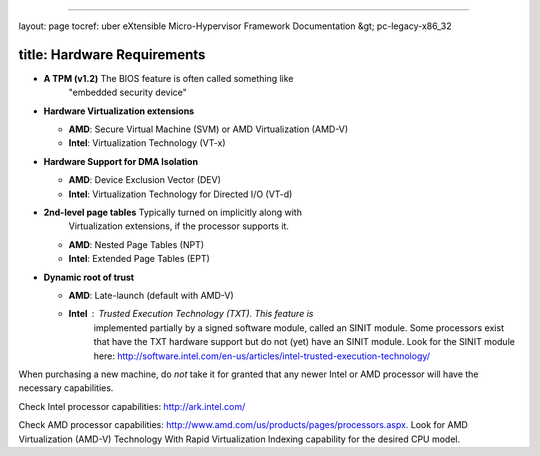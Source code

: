 
----

layout: page
tocref: uber eXtensible Micro-Hypervisor Framework Documentation &gt; pc-legacy-x86_32 

title: Hardware Requirements
----------------------------


* 
  **A TPM (v1.2)** The BIOS feature is often called something like
    "embedded security device"

* 
  **Hardware Virtualization extensions**


  * **AMD**\ : Secure Virtual Machine (SVM) or AMD Virtualization (AMD-V)
  * **Intel**\ : Virtualization Technology (VT-x)

* 
  **Hardware Support for DMA Isolation**


  * **AMD**\ : Device Exclusion Vector (DEV)
  * **Intel**\ : Virtualization Technology for Directed I/O (VT-d)

* 
  **2nd-level page tables** Typically turned on implicitly along with
    Virtualization extensions, if the processor supports it.


  * **AMD**\ : Nested Page Tables (NPT)
  * **Intel**\ : Extended Page Tables (EPT)

* 
  **Dynamic root of trust**


  * **AMD**\ : Late-launch (default with AMD-V)
  * **Intel**\ : Trusted Execution Technology (TXT). This feature is
      implemented partially by a signed software module, called an
      SINIT module. Some processors exist that have the TXT hardware
      support but do not (yet) have an SINIT module. Look for the
      SINIT module here:
      http://software.intel.com/en-us/articles/intel-trusted-execution-technology/

When purchasing a new machine, do *not* take it for granted that any
newer Intel or AMD processor will have the necessary capabilities.

Check Intel processor capabilities: http://ark.intel.com/

Check AMD processor capabilities:
http://www.amd.com/us/products/pages/processors.aspx.
Look for AMD Virtualization (AMD-V) Technology With Rapid Virtualization
Indexing capability for the desired CPU model.
